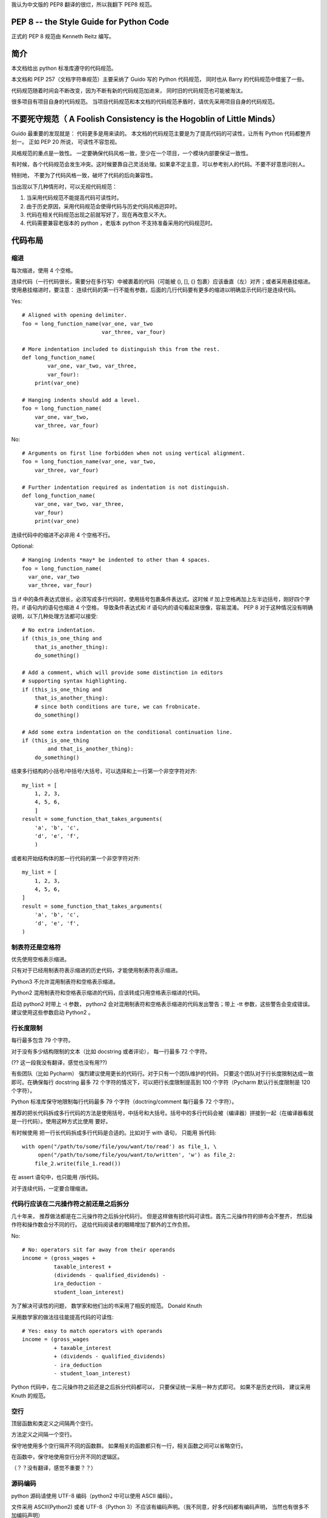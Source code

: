 我认为中文版的 PEP8 翻译的很烂，所以我翻下 PEP8 规范。

========================================
PEP 8 -- the Style Guide for Python Code
========================================

正式的 PEP 8 规范由 Kenneth Reitz 编写。

=====
简介
=====

本文档给出 python 标准库遵守的代码规范。

本文档和 PEP 257（文档字符串规范）主要采纳了 Guido 写的 Python 代码规范， 同时也从 Barry 的代码规范中借鉴了一些。

代码规范随着时间会不断改变，因为不断有新的代码规范加进来， 同时旧的代码规范也可能被淘汰。

很多项目有项目自身的代码规范。 当项目代码规范和本文档的代码规范矛盾时，请优先采用项目自身的代码规范。


=======================================================================
不要死守规范（ A Foolish Consistency is the Hogoblin of Little Minds）
=======================================================================

Guido 最重要的发现就是： 代码更多是用来读的。 本文档的代码规范主要是为了提高代码的可读性，让所有 Python 代码都整齐划一。 正如 PEP 20 所说， 可读性不容忽视。

风格规范的重点是一致性。 一定要确保代码风格一致，至少在一个项目，一个模块内部要保证一致性。

有时候，各个代码规范会发生冲突。这时候要靠自己灵活处理。如果拿不定主意，可以参考别人的代码。不要不好意思问别人。

特别地， 不要为了代码风格一致，破坏了代码的后向兼容性。

当出现以下几种情形时，可以无视代码规范：

#. 当采用代码规范不能提高代码可读性时。
#. 由于历史原因，采用代码规范会使得代码与历史代码风格迥异时。
#. 代码在相关代码规范出现之前就写好了，现在再改意义不大。
#. 代码需要兼容老版本的 python ，老版本 python 不支持准备采用的代码规范时。


========
代码布局
========

----
缩进
----

每次缩进，使用 4 个空格。

连续代码（一行代码很长，需要分在多行写）中被裹着的代码（可能被 (), [], {} 包裹）应该垂直（左）对齐；或者采用悬挂缩进。使用悬挂缩进时，要注意： 连续代码的第一行不能有参数，后面的几行代码要有更多的缩进以明确显示代码行是连续代码。

Yes::

    # Aligned with opening delimiter.
    foo = long_function_name(var_one, var_two
                             var_three, var_four)

    # More indentation included to distinguish this from the rest.
    def long_function_name(
            var_one, var_two, var_three,
            var_four):
        print(var_one)

    # Hanging indents should add a level.
    foo = long_function_name(
        var_one, var_two,
        var_three, var_four)

No::

    # Arguments on first line forbidden when not using vertical alignment.
    foo = long_function_name(var_one, var_two,
        var_three, var_four)

    # Further indentation required as indentation is not distinguish.
    def long_function_name(
        var_one, var_two, var_three,
        var_four)
        print(var_one)



连续代码中的缩进不必非用 4 个空格不行。

Optional::

    # Hanging indents *may* be indented to other than 4 spaces.
    foo = long_function_name(
      var_one, var_two
      var_three, var_four)


当 if 中的条件表达式很长，必须写成多行代码时，使用括号包裹条件表达式。这时候 if 加上空格再加上左半边括号，刚好四个字符。if 语句内的语句也缩进 4 个空格，
导致条件表达式和 if 语句内的语句看起来很像，容易混淆。 PEP 8 对于这种情况没有明确说明，以下几种处理方法都可以接受::

    # No extra indentation.
    if (this_is_one_thing and
        that_is_another_thing):
        do_something()

    # Add a comment, which will provide some distinction in editors
    # supporting syntax highlighting.
    if (this_is_one_thing and
        that_is_another_thing):
        # since both conditions are ture, we can frobnicate.
        do_something()

    # Add some extra indentation on the conditional continuation line.
    if (this_is_one_thing
            and that_is_another_thing):
        do_something()


结束多行结构的小括号/中括号/大括号，可以选择和上一行第一个非空字符对齐::

    my_list = [
        1, 2, 3,
        4, 5, 6,
        ]
    result = some_function_that_takes_arguments(
        'a', 'b', 'c',
        'd', 'e', 'f',
        )


或者和开始结构体的那一行代码的第一个非空字符对齐::

    my_list = [
        1, 2, 3,
        4, 5, 6,
    ]
    result = some_function_that_takes_arguments(
        'a', 'b', 'c',
        'd', 'e', 'f',
    )


----------------------
制表符还是空格符
----------------------

优先使用空格表示缩进。

只有对于已经用制表符表示缩进的历史代码，才能使用制表符表示缩进。

Python3 不允许混用制表符和空格表示缩进。

Python2 混用制表符和空格表示缩进的代码，应该转成只用空格表示缩进的代码。

启动 python2 时带上 -t 参数， python2 会对混用制表符和空格表示缩进的代码发出警告；带上 -tt 参数，这些警告会变成错误。 建议使用这些参数启动 Python2 。


------------
行长度限制
------------

每行最多包含 79 个字符。

对于没有多少结构限制的文本（比如 docstring 或者评论）， 每一行最多 72 个字符。

(?? 这一段我没有翻译，感觉也没有用??)

有些团队（比如 Pycharm） 强烈建议使用更长的代码行。对于只有一个团队维护的代码， 只要这个团队对于行长度限制达成一致即可。在确保每行 docstring 最多 72 个字符的情况下，可以把行长度限制提高到 100 个字符（Pycharm 默认行长度限制是 120 个字符）。

Python 标准库保守地限制每行代码最多 79 个字符（doctring/comment 每行最多 72 个字符）。

推荐的把长代码拆成多行代码的方法是使用括号，中括号和大括号。括号中的多行代码会被（编译器）拼接到一起（在编译器看就是一行代码）。使用这种方式比使用 \ 要好。

有时候使用 \ 把一行长代码拆成多行代码是合适的。比如对于 with 语句， 只能用 \ 拆代码::

    with open("/path/to/some/file/you/want/to/read') as file_1, \
         open("/path/to/some/file/you/want/to/written', 'w') as file_2:
        file_2.write(file_1.read())


在 assert 语句中，也只能用 /\ 拆代码。

对于连续代码，一定要合理缩进。

-------------------------------------------
代码行应该在二元操作符之前还是之后拆分
-------------------------------------------

几十年来， 推荐做法都是在二元操作符之后拆分代码行。 但是这样做有损代码可读性。首先二元操作符的排布会不整齐， 然后操作符和操作数会分不同的行。 这给代码阅读者的眼睛增加了额外的工作负担。

No::

    # No: operators sit far away from their operands
    income = (gross_wages +
              taxable_interest +
              (dividends - qualified_dividends) -
              ira_deduction -
              student_loan_interest)

为了解决可读性的问题， 数学家和他们出的书采用了相反的规范。 Donald Knuth

采用数学家的做法往往能提高代码的可读性::

    # Yes: easy to match operators with operands
    income = (gross_wages
              + taxable_interest
              + (dividends - qualified_dividends)
              - ira_deduction
              - student_loan_interest)

Python 代码中，在二元操作符之前还是之后拆分代码都可以， 只要保证统一采用一种方式即可。 如果不是历史代码， 建议采用 Knuth 的规范。



----
空行
----

顶层函数和类定义之间隔两个空行。

方法定义之间隔一个空行。

保守地使用多个空行隔开不同的函数群。 如果相关的函数都只有一行，相关函数之间可以省略空行。

在函数中，保守地使用空行分开不同的逻辑区。

（？？没有翻译，感觉不重要？？）


-----------
源码编码
-----------

python 源码请使用 UTF-8 编码（python2 中可以使用 ASCII 编码）。

文件采用 ASCII(Python2) 或者 UTF-8（Python 3）不应该有编码声明。（我不同意，好多代码都有编码声明， 当然也有很多不加编码声明）

在标准库中， 非默认编码只会出现在测试中或者是注释或者 docstring 中的包含 non-ASCII 字符的人名中。 其他情况下， 在字符串字面量中使用 \x, \u, \U, \N 转义 non-ASCII 字符串。


对于 Python 3.0 以及之后的版本， PEP 3131 规定： 所有 Python 标准库中的标识符都必须使用 ASCII-only 标识符， 只要可使用英文就使用英文（可能会有些英文缩写，专业术语不是英文）。只有在测试用例和人名中可以使用 Non-ASCII 字符。非拉丁语系的人名要给出英文译名。

鼓励面向全球的开源工程采用相似的规则。


------------
Imports
------------


引用一个包应独占一行。

Yes::

    import os
    import yss


No::

    import os, sys


从一个包中应用多个字模块是允许的::

    from subprocess import Popen, PIPE

imports 要放在文件的顶部， 在模块注释和 docstring 之后， 模块全局变量和常量之前。

imports 应该按照如下顺序分组：

    #. 标准库引用。
    #. 相关第三方包引用。
    #. 本应用/库 包引用。

组之间用空行隔开。

使用绝对路径引用包是推荐的做法， 因为这样写可读性更高同时当引包系统出问题时更容易发现问题::

    import mypkg.sibling
    from mypkg import sibling
    from mypkg.sibling import example

不过，也可以显示地使用相对路径引用包， 特别是处理复杂的包结构使得引用绝对路径引用包会非常繁琐时::

    from . import sibling
    from .sibling import example

标准库避免使用复杂的包结构，全都使用绝对路径来引包。

从包含类的模块中引用类，可以这样写::

    from myclass import MyClass
    from foo.bar.yourclass import YourClass

如果出现变量名冲突，可以这样写::

    import myclass
    import foo.bar.yourclass

然后使用 `myclass.MyClass` 和 `foo.bar.yourclass.YourClass`.

精灵不要使用通配符引用（ from <module> import * ）， 因为通配符引用会让读者和自动化工具搞不清楚都引用了哪些名称。 只有在把内部的接口暴露为外部公开 API 时，应当使用通配符引用。

用这种方式发布名称时， 请遵守下面要说的公开和内部接口的规范。


----------------------
模块级左右双下划线名称
----------------------

模块级 `dunders` （就是左右两边都有两个下滑线的名称） 比如 __name__, __author___, __version__ 等等， 应当出现在模块 docstring 之后， 除了 from __future__ 之外的任何 import 之前。 Python 要求 future 引用必须位于除了模块 docstring 之外的任何代码之前。

比如::

    """This is the example module.

    This module does stuff.
    """

    from __future__ import barry_as_FLUFL

    __all__ = ['a', 'b', 'c']
    __version__ = '0.1'
    __author__ = 'Cardinal Biggles'

    import os
    import sys

-----------
字符串引号
-----------

在 Python 中， 单引号和双引号是一样的。 PEP 并没有推荐说要使用哪个。 只要保持一致性即可。 当一个字符串中包含了单引号或者双引号时，使用双引号或单引号（避免使用转义字符能提高可读性）。

使用 三个引号 包裹的字符串时， PEP 257 要求使用双引号。


--------------------------------------------------------------------------
语句和表达式中的空格
--------------------------------------------------------------------------


如下情形下，不要使用多余的空格。


    Yes::

        spam(ham[1], {eggs: 2})

    No::

        spam( ham[ 1 ], { egss: 2 })

    在结尾逗号和括号右半边之间

    Yes::

        foo = (0,)

    No::

        bar = (0, )


    逗号，分号和冒号前

    Yes::

        if x == 4: print x, y = y, x

    No::

        if x == 4 : print x , y ; x , y = y , x


    不过冒号作为切片表达式中的二元操作符使用时， 需要在冒号两边各空一格（ 把冒号看成是最小优先级的二元操作符 ）。
    不过，在切片中， 冒号像是二元操作符， 应当在冒号两边保留对称的几个空格（可能是0个）。 在 extended slice （slice 中包括:: 号称为 extended slice）， :: 号左右两边应该有对称的几个空格（可能是0个）。如果 : 号有一边的参数为空， 空格可以省去空格。

    Yes::

        ham[1:9], ham[1:9:3], ham[:9:3], ham[1::3], ham[1:9:]
        ham[lower:upper], ham[lower:upper:], ham[lower::step]
        ham[lower+offset : upper+offset]
        ham[: upper_fn(x) : step_fn(x)], ham[:: step_fn(x)]
        ham[lower + offset, upper + offset]

    No::

        ham[lower + offset:upper + offset]
        ham[1: 9], ham[1 :9], ham[1:9 :3]
        ham[lower : : upper]
        ham[ : upper]



    函数调用的左括号之前不要留空格。

    Yes::

        spam(1)

    No::

        spam (1)


    按下标取值或者切片的左半边括号之前不要留空格。

    Yes::

        dct['key'] = lst[index]

    No::

        dct ['key'] = lst [index]


    不要为了对齐而在赋值运算符（ = ）左边（或者右边） 添加超过 1 个的空格。

    Yes::

        x = 1
        y = 2
        long_variable = 3

    No::

        x             = 1
        y             = 2
        long_variable = 3


---------------
其他推荐
---------------

在任何地方都不要以空格结束本行代码， 因为行末的空格不可见， 这可能会闹出问题： 比如反斜杠（连字符） 如果后面接空白字符就不再能够当连字符使用。 很多编辑器不允许以空格作为行结束符。

总是在下面这些二元运算符的左右两边留一个空格： =, +=, -=, ==, >, <, <>, <=, >=, in, not in, is, is not, and, or, not.

在表达式中使用不同优先级的运算符， 在优先级最低的运算符的左右两边各留一个空格。 不要使用多个空格， 左右两边的空格数要一致。

Yes::

    i = i + 1
    submitted += 1
    x = x*2 - 1
    hypot2 = x*x + y*y
    c = (a+b) * (a-b)


No::

    i=i+1
    submitted +=1
    x = x * 2 - 1
    hypot2 = x * x + y * y
    c = (a + b) * (a - b)

= 号用于表示关键字参数默认值时，请不要在 = 号左右留空格。

Yes::

    def complex(real, imag=0.0):
        return magic(r=real, i=imag)


No::

    def complex(real, imag = 0.0):
        return magic(r = real, i = imag)

函数注解中 : 之后空一格， -> 左右各空一格。

Yes::

    def munge(input: AnyStr): ...
    def munge() -> AnyStr: ...

No::

    def munge(input:AnyStr): ...
    def munge()->PosInt: ...


如果注解中有默认值，那么在 = 号左右各留一个空格。

Yes::

    def munge(sep: AnyStr = None): ...
    def munge(input: AnyStr, sep: AnyStr = None, limit=1000): ...

No::

    def munge(sep: AnyStr=None): ...
    def munge(input: AnyStr, limit = 1000): ...


不鼓励使用复合表达式（多个表达式在一行）

Yes::

    if foo == 'blah':
        do_blah_thing()
    do_one()
    do_two()
    do_three()

Rather not::

    if foo == 'blah': do_blah_thing()
    do_one(); do_two(); do_three()


有时候会把循环体（if 体）很小的 if/for/while 语句写到一行中。 对于有多个子句的表达式不要这么做（不要写到一行中）。

Yes::

    if foo == 'blah': do_blah_thing()
    for x in lst: total += x
    while t < 10: t = delay()

Definitely not::

    if foo = 'blah': do_blah_thing()
    else: do_non_blah_thing()

    try: something()
    finally: cleanup()

    do_one(); do_two(); do_three(long, argument,
                                 list, like, this)

    if foo == 'blah': one(); two(); three()


----------------------------
逗号行结束符怎么用
----------------------------

逗号行结束符通常是可有可无的。 只有在把一个元素整成一个 tuple 时， 逗号行结束符是必须的。 为了表述清晰， 推荐使用括号包裹逗号行结束符。

Yes::

    FILES = ('setup.cfg',)

Ok, but confusing:

    FILES = 'setup.cfg',

用版本控制系统（比如 git） 管理时， 在一列可能将来还会扩展的值，参数或者引入名称之后添加多余的逗号行结束符是有益的。
应该把每一个量单独放在一行， 每个量后面都都加逗号行结束符， 然后另起一行写大括号/中括号/小括号的右半边。 不过， 如果参数和括号右半边在同一行，就不要在最后一个参数后面添加逗号（tuple 中只有一个值是个例外）。


Yes:
.. code-block:: python

    FILES = [
            'setup.py',
            'tox.ini',
        ]

    initialize(FILES,
               error=True,
               )

No:
.. code-block:: python

    FILES = ['setup.cfg', 'tox.ini',]
    initialize(FILES, error=True,)


------------
注释
------------


与代码相矛盾的注释不如没有。 当修改文档时， 一定要及时更新注释。

注释应当是完整的句子。 如果一个注释是一个词组或者一句话， 首字母应当大写， 除非收个单词是代码中的以小写字母开头的标识符。（一定不要更改标识符的大小写）。

如果注释非常短， 那么注释后面的句号可以省略。 块注释通常包含了一个或者多个由完整句子构成的段落， 每个句子都应当以句号结束。

在句号后面空两格。

用英语写注释时， 遵守 Strunk and White （写作规范）。

对于非英文母语国家的 Python 程序员： 只要你不是百分之一百二地确定代码一定不会由说其他语言的人读， 请用英文写注释。


^^^^^^^^^^^^^^^^^
块注释
^^^^^^^^^^^^^^^^^

块注释注释在它们之后的一些或者全部代码。 块注释要和它们注释的代码保持相同的缩进。 块注释的每一行都以 # 加空格 开头（除非注释本身有缩进的要求， 比如 restructure text 可能有缩进的要求）。

块注释的不同段落由以单个 # 开头的空行 隔开。

^^^^^^^^^^^^^^^^^^^
行内注释
^^^^^^^^^^^^^^^^^^^

节约地使用行内注释。

行内注释指的是与被注释代码在同一行的注释。 行内注释和代码之间至少空两格。行内注释以 # 加单个空格开头。

如果行内注释的代码含义很明显， 就不必写行内注释了。


不需要这样写:

.. code-block::

    x = x + 1                            # Increment x


但是下面这样写是有帮助的:

.. code-block::

    x = x + 1                            # compensate for border


---------------------
文档字符串
---------------------

PEP 257 给出了文档字符串的写作规范。

为所有公共模块， 函数， 类和方法写文档字符串。 不必为非公用方法写文档字符串， 但是应当有注释描述方法做了什么， 这个注释出现在 def 行后面。

PEP 257 给出了文档字符串的写作规范。其中最重要的一点， 结束多行文档字符串的 """ 应该独占一行， 比如：

.. code-block:: python

    """Return a foobang

    Optional plotz says to frobnicate the bizbaz first.
    """

对于只有一行的文档字符串， 结束文档字符串的 """ 不要另起一行。



--------------------
命名规范
--------------------

Python 库遵守的命名规范有点乱， 所以我们没法给出统一的规范。 不过， 有些当下推荐的命名标准。 新的模块和包（包括第三方框架）应该遵守这些命名标准， 但是可能会有已有的包遵循不一样的命名风格， 内部一致性更重要，对这样的包做开发，请遵守这些包遵守的命名风格。


^^^^^^^^^^^^^^^^^
重写规定
^^^^^^^^^^^^^^^^^

对用户开放的公有 API 的名称应当能反映 API 的用途而不是 API 的实现。

^^^^^^^^^^^^^^^^^^^^^^^
叙述性: 命名风格
^^^^^^^^^^^^^^^^^^^^^^^

有多种不同的命名风格。 一眼就能分辨出命名风格写出可读性高的代码是有帮助的。

下列是几种有名的命名风格：


.. code-block::

    b (single lowercase letter)
    B (single uppercase letter)
    lowercase
    lower_case_with_underscores
    UPPERCASE
    UPPER_CASE_WITH_UNDERSCORES
    CapitalizedWords(or CapWords, CamelCase, StudlyCaps)
    mixedCase(differs from CapitalizedWords by initial lowercase character!)
    Capitalized_Words_With_Underscores(ugly!)


注意：在 CapWords 命名风格中，如果使用缩写， 那么缩写的每个字母都要大写。 比如 `HTTPServerError` 比 `HttpServerError` 要好。

有种命名风格给相关一组名称添加相同的短小而特殊的前缀。 这种命名风格在 Python 中用的不多， 这里只是为了完整提一下。 比如， *os.stat()* 函数返回
*st_mode*, *st_size*, *st_mtime* 等等名称组成的元组。（这么做是为了帮助熟悉 POSIX 系统调用的程序员理解变量的含义）。

X11 库中的每个公开函数的函数名都以 X 开头。 在 Pyhton 中， 这种命名风格基本上不会用， 因为属性和方法名称前已经有了对象， 函数名之前已经有了模块名。


使用下划线开头或者结尾的风格在 Python 中也很常见（这种风格可以和大小写相关的风格混合在一起使用）

    `_single_leading_underscore`: 只限内部使用的标志。 比如， `from M import *` 不会引入以下划线开头命名的对象。

    `single_trailing_underscore_`: 通常是为了避免名称冲突。 比如：

    .. code-block::

        Tkinter.TopLevel(master, class_='ClassName')

    `__double_leading_underscore`: 用于命名类中的属性时， 会引起名称改写（在 FooBar 类中， __boo 会改成 _FooBar__boo）。

    `__double_leading_and_trailing_underscore__`: 用户名称空间中神奇的对象或者属性， 比如 `__init__`, `__import__` 或者 `__file__` 。 不要自己创造这样的名称， 只使用文档中的这样的名称。


------------------
约定： 命名规范
------------------


^^^^^^^^^^^^^^^
避免使用的名称
^^^^^^^^^^^^^^^

不要用单字母 l, O, I 作为名称。

因为这几个字母太容易混淆。


^^^^^^^^^^^^^^^^^^^
ASCII 兼容性
^^^^^^^^^^^^^^^^^^^

Python 标准库中的标识符都必须是 ASCII 兼容的。


^^^^^^^^^^^^^^^^^^^^^
包和模块名
^^^^^^^^^^^^^^^^^^^^^

模块名必须简短，所有字母全小写。 下划线可以用在模块名中，只要这样写可以提高可读性。 包名也必须简单，全小写字母， 不过包名不建议使用下划线。

C extension 模块名（一般有相应的 Python 模块提供更高层次的接口）， C/C++ 模块名是 下划线 + Python 模块名。


^^^^^^^^^^^^^^^^^^^^
类名
^^^^^^^^^^^^^^^^^^^^

类名使用 CapWords 风格。

如果类的文档声明类主要作为 callable 来调用， 那么类名可以使用函数命名的规范。

内建名称自有一套规范： 除了异常名和常量采用 CapWords 命名规范外， 内建类名基本是小写的一个单词或者两个单词。


^^^^^^^^^^^^^^^^^^^^^
类型变量名
^^^^^^^^^^^^^^^^^^^^^

PEP 484 引入了类型变量， 类型变量名通常使用 CapWords 的命名风格： T, AnyStr, Num 。 推荐添加 `_co` 和 `_contra` 声明类型变量是共变的，还是反共变的。

.. code-block:: Python

    from typing import TypeVar

    VT_co = TypeVar('VT_co', covariant=True)
    KT_contra = TypeVar('KT_contra', contravariant=True)



^^^^^^^^^^^^^^^^^^^^^^^^
异常名
^^^^^^^^^^^^^^^^^^^^^^^^

因为异常是类， 所以异常命名遵守类命名的规范。 不过，需要使用 Error 后缀命名异常（如果类确实是个错误的话）。


^^^^^^^^^^^^^^^^^^^^^^^^
全局变量名
^^^^^^^^^^^^^^^^^^^^^^^^

(假设这些变量只在同一个模块内使用)。 使用和命名函数一样的命名规范。

如果模块将来会使用 `from M import *` 引用， 那么请使用 `__all__` 机制来控制暴露哪些变量；或者可以使用在全局变量名之前加下划线的方式，避免把该全局变量暴露给外部。

^^^^^^^^^^^^^^^^^^^^^^^^^
函数名
^^^^^^^^^^^^^^^^^^^^^^^^^

构成函数名的单词应该全小写，使用下划线连接。

为了保持后向兼容性时，才会使用 mixedCase 风格命名。比如 threading.py （我在 threading.py 文件中，并没有找到以 mixedCase 风格命名的函数名）。

^^^^^^^^^^^^^^^^^^^^^^^^
函数和方法的参数
^^^^^^^^^^^^^^^^^^^^^^^^

实例方法的第一个参数一定用 self 。

类方法的第一个参数一定用 cls 。

如果函数参数名和一个保留字冲突， 通常的做法是在原来的名称后面添加下划线。这样做，比使用缩写或者 spelling corruption 要好。比如 `class_` 比 `clss` 要好。（当然也可以采用同义词命名）


^^^^^^^^^^^^^^^^^^^^^^^^^^
方法名和实例变量
^^^^^^^^^^^^^^^^^^^^^^^^^^

使用函数命名的规范。构成方法和实例变量名的单词全小写， 用下划线连接。

非公开实例变量名以下划线开头。

为避免和子类发生名称冲突， 启用名称改写机制， 使用双下划线开头。

Python 使用类名改写： 如果类 Foo 存在名为 __a 的属性， Foo.__a 没法访问 __a 。 （一个钻牛角尖的程序员可以使用 Foo._Foo__a 访问 __a）。
双下划线开头的名称能避免和子类发生名称冲突， 通常用在要被继承的类中。

注意： 使用 __names 有争议（见下文）。


^^^^^^^^^^^^^^^^^^^
常量
^^^^^^^^^^^^^^^^^^^

常量一般定义在模块级别。构成模块的单词全大写，且用下划线连接。比如 *MAX_OVERFLOW* 和 *TOTAL* 。


^^^^^^^^^^^^^^^^^^
设计继承
^^^^^^^^^^^^^^^^^^

考虑并确定类的方法和实例变量（统称 attributes）应该是公开的还是不公开的。 如果疑惑， 就不公开。因为把一个公开的改成非公开很费劲。

公开 attributes 就是那些你预期让其他用户使用的的 attributes， 你必须保证公开 attributes 的后向兼容性。 非公开 attributes 是那些不准备让第三方用户使用的 attributes，不必保证非公开 attributes 的后向兼容性，它们将来可能会被修改甚至删除。

我们不使用 private 这个词，因为在 Python 中没有 attributes 是真正 private 的。

另一类 API 是 subclass API （其他语言中，常常称为 protected）。有的类是为了要被继承而写的， 不管是要扩展还是要修改类的行为。 当定义一个这样的类时， 仔细决定哪些 attributes 应该是公开的， 哪些应该是 subclass API， 那些应该只在该基类中使用。


下面是些建议，能使你的代码更加的 Python 风：

    公开的 attributes 不要以下划线开头

    如果你的公开 attributes 的名字和保留字同名， 那么可以在你的 attribute 名后面添加一个下划线。 这种做法比缩写和 corrupted spelling 要好。（尽管有这条规则， 不论何时如果变量表示一个类，变量都应该使用 cls 命名， 特别的， 类方法第一个参数必须以 cls 命名）。

    注意1： 看类方法第一个参数的命名规范。

    对于简单的 attributes, 不必添加 accessor/mutator 方法。 当你发现简单 attribute 需要有些功能行为时， Python 提供了方便的方法去扩展。比如，可以使用 property 给访问 attribute 添加隐藏的功能。

    注意1： properties 只在新式类中有用。

    注意2: 尽量减少隐藏功能的副作用。虽然有的副作用比如缓存总体来说是好的。

    注意3： 不要使用 property 实现计算复杂度高的操作， 用户都认为访问 attribute 是个低成本操作。


    如果你定义的 attributes 不想让子类用， 那么 attribute 名应该以双下划线开头，且不以下划线结尾。 这样能启动 Python 的名称改写机制。

    注意1： 名称改写只用到类名和 attribute 名，所以如果子类和父类同名， attribute 名也相同，那么还是会发生名称冲突。

    注意2： 名称改写使得某些应用（比如调试和 `__getattr__()`）变得不方便。 不过名称改写很简单，很容易手动实现。

    注意3： 不是所有人都喜欢名称改写。 综合考虑避免名称冲突的需求和方便使用的需求。

^^^^^^^^^^^^^^^^^^^^
公开和内部接口
^^^^^^^^^^^^^^^^^^^^

只有公开接口需要保证后向兼容性。 相应的， 公开接口和内部接口的写法应该明确的区分开。

有文档字符串的接口是公开的接口， 除非文档字符串明确声明它们是内部接口，不保证后向兼容性。所有没有文档字符串的接口都应当是内部接口。

为了更好的支持内省， 模块应该在 `__all__` attribute 中明确列出公开 API。 `__all__` 取值为空链表就是说模块没有公开 API。

即使正确设置了 `__all__`， 内部接口仍然应当以单下划线开头。

接口是内部的，如果包含它的接口是内部的。

被引入的名称应当被当成实现细节。 只有当有文档字符串声明它们是模块 API 时（比如 os.path 或者包中的 __init__ 常常把引用的子模块
中的名称声明为公开名称）， 它们才能被第三方用户访问。


========================
编程建议
========================


代码应该在所有 Python 实现（PyPy, Jython, IronPython, Cython, Psyco 等等）上都能正常运行。

比如， 不要指望 Cpython 的本地字符串连接实现提供效率，就是用  `a += b` 或者 `a = a + b` 表达式。 这种优化就算在 CPython 上都非常脆弱（只对有些类型有效），而且
在不使用引用计数的 Python 实现上没有效果。 实现注重效率的类库时， `''.join()` 的表述是应该优先使用的。 这能保证， 不管在 Python 的哪种实现上， 连接字符串的时间复杂度都是线性的。

与单例（比如 None） 做比较， 总是应当使用 `is` 或者 `is not` ， 不要使用 `==`。

小心， 如果你要判断一个变量是不是 None, 比如要检验一个默认取值为 None 的变量或者参数被赋值为其他值时， 不要使用 `if x`， 因为其他值也可能是 falsy （找不到比 falsy 更合适的词）的。

使用 `is not` 而不要使用 `not ... is` 。 虽然两种表述功能上相同， 但是前一种表述可读性更好。

Yes:

.. code-block::

    if foo is not None:

No:

.. code-block::

    if not foo is None:


要实现可以各种比较大小的排序操作时， 最好是实现所有 6 个比较操作（`__eq__`, `__ne__`, `__lt__`, `__le__`, `__gt__`, `__ge__`）， 而不是依赖其他代码的默认实现而只实现一种比较操作。

为了减小工作量， 可以使用 `functools.total_ordering()` 装饰器自动产生没有实现的比较操作。

PEP 207 表明 Python 在比较大小时默认满足自反性。 就是说 Python 解释器可能会把 y > x 语句换成 x < y 语句， y >= x 语句换成 x <= y 语句， 以及 x == y 换成 x != y。 `sort()` 和 `min()`
操作保证使用 < 操作， 而 max() 函数保证使用 > 操作。 不过， 为了避免出现问题，最好还是实现所有的比较操作。

不要把 lambda 表达式赋值给变量。定义函数应该使用 def 语句， lambda 表达式只用来写匿名函数。

Yes:

.. code-block::

    def f(x): return 2*x

No:

.. code-block::

    f = lambda x: 2*x

第一种表述生成的函数对象的 name 属性取值为 f, 而不是像第二种表述那样取值为 'lambda'。 这使得函数的 `%d` 更有意义， traceback 信息更有意义。把 lambda 表达式赋值给变量
让 lambda 表达式失去了它唯一的好处（那就是能嵌入到一个更大的表达式）。


自定义异常要继承自 `Exception` 而不是 `BaseException`。捕获直接从 `BaseException` 继承的异常几乎总是错的。

设计异常的层次时，更应该考虑异常是怎样被捕获的，而不是说异常是如何抛出的。有条理地回答什么出错了， 而不是仅仅声明出错了。（看 PEP 3151 看了实际的例子）

命名异常和命名类采用相同的规范。 如果异常是错误，那么异常名需要以 `Error` 做后缀。 非错误异常常被当做信号用于非本地工作流控制等场景中。 非错误异常不需要特殊的后缀。


合理使用异常链。 在 Python 3 中， `raise X from Y` 被用来明确指明用 X 异常替换 Y 异常，同时又不丢失 Y 异常的 traceback。

要故意替换一个 inner 异常时（在 Python 2 中使用 "raise X"， 在 Python 3 中使用 "raise X from None" ），确保相关细节已经传给了新的异常（比如把 KeyError 的属性名传给 ValueError， 或者把原来的异常的消息传给新异常。）

在 Python2 中抛异常， 使用 `raise ValueError('message')` ，不要用过去的 `raise ValueError, 'message'` 。

后面那种表述，不符合 Python 3 的语法。

前面那种表述同时意味着， 当异常的参数太长或者包括格式化字符串时， 因为括号的存在， 你不需要使用连字符。

捕获异常时，尽量指明要捕获的异常，而不要单单写 `except: clause`

比如， 使用:

.. code-block::

    try:
        import platform_specific_module
    except ImportError:
        platform_specific_module = None

单单使用 `except: clause` 将会捕获 `SystemExitError` 和 `KeyboardInterrupt` 异常， 这使得没法用 Control-C 中断程序， 同时也会导致一些问题。
如果想要捕获所有程序本身的错误，使用 `except Exception:`（单单使用 `except` 相当于使用 `except BaseException:`）


只有在下面两种情形下会单单使用 `except`:

#. 程序作者知道程序有错， 仅仅是为了打印出错误。
#. 代码仅仅做些扫尾工作， 待会还会使用 `raise` 把异常抛出来。在这种情况下，使用 `try ... finally` 是更好的表述。

要给异常绑定名称， 优先使用 Python 2.6 中引入的显式名称绑定语法。

.. code-block::

    try:
        process_data()
    except Exception as exc:
        raise DataProcessingFailedError(str(exc))


Python3 只支持这一种给异常绑定名称的语法。 Python2 之前的使用逗号给异常绑定名称的语法会导致语义不明的问题，不要使用。

要捕获操作系统异常时，使用 Python 3.3 引入的显式的异常层次，不要使用 errno 变量。

还有一点， 对于所有的 try/except 语句， try 子句中的代码要竟可能少， 以免太多的代码把 bug 隐藏了起来（不好调试）。

Yes:

.. code-block::

    try:
        value = collection[key]
    except KeyError:
        return key_not_found(key)
    else:
        return handle_value(value)

No:

.. code-block::

    try:
        # Too broad!
        return handle_value(collection[key])
    except KeyError:
        # will also catch KeyError raised by handle_value()
        return key_not_found(key)

一份资源尽在局部代码段中使用时， 请使用 `with` 保证资源在使用之后立即且可靠的做了扫尾工作。使用 `try/finally` 也可以。

上下文管理器应该通过独立的函数或者方法调用，只要它们做了获取和释放资源之外的操作。比如：

Yes:

.. code-block::

    with conn.begin_transaction():
        do_stuff_in_transaction(conn)

No:

.. code-block::

    with conn:
        do_stuff_in_transaction(conn)


后一种表述没有暗示 `__enter__` 和 `__exit__` 在做完事务时， 除了关闭连接还做了额外的操作。 Being explicit is Important in this case.

`return` 语句要保持一致。要不所有 `return` 语句都返回表达式，要不都不返回表达式。 如果一个 `return` 语句返回表达式，那么对于什么也不返回的 `return` 语句，应当使用 `return None` 表述，而且
函数的最后一句应该显示的 `return`。

Yes:

.. code-block::

    def foo(x):
        if x >= 0:
            return math.sqrt(x)
        else:
            return None

    def bar(x):
        if x < 0：
            return None
        return math.sqrt(x)

No:

.. code-block::

    def foo(x):
        if x >= 0:
            return math.sqrt(x)

    def bar(x):
        if x < 0:
            return
        return math.sqrt(x)

使用字符串方法而不是字符串模块

字符串方法总是比 unicode strings 提供的 API 快很多，除非是要与 Python 2.0 之前的Python 后向兼容，否则不要使用 string 模块。（我从来不使用，也不会使用）

使用 `''.startswith()` 和 `''.endswith()` 检查前缀后缀，不要使用字符串切片去检查前缀或后缀。

`startswith()` 和 `endswith()` 表意更明确更不容易发生错误。比如：

Yes:

.. code-block::

    if foo.startswith('bar'):


No:

.. code-block::

    if foo[:3] == 'bar':

比较对象的类型，请使用 `isinstance()` ， 不要直接比较类型。

Yes:

.. code-block::

    if isinstance(obj, int):


No:

.. code-block::

    if type(obj) is type(1):


判断一个对象是不是字符串时， 记住在 Python2 中， unicode sting 和 str 都是字符串。 unicode string 和 str 有相同的基类： `basestring` 。所以你可以这样判断：

.. code-block::

    if isinstance(obj, basestring)


在 Python3 中， unicode 和 basestring 不再存在。 字节组对象不再是 string(而是一列整数)。

对于序列（字符串，列表，元组）， 空序列是 falsy 的：

Yes:

.. code-block::

    if not seq:
    if seq:

No:

.. code-block::

    if len(seq):
    if not len(seq):


不要写以空格结尾的字符串字面量。这样的空格让人混淆，甚至有的编辑器会直接删除这样的空格。

布尔值和 `True/False` 做比较时，不要使用 `==`:

Yes:

.. code-block::

    if greeting:

No:

.. code-block::

    if greeting = True:


Worse:

.. code-block::

    if greeting is True:


----------------
函数注解
----------------


采纳 PEP 484 以来， 函数注解的规范一直在变。

    为保证前向兼容， Python3 代码中的函数注解应当采用 PEP 484 规定的注解语法。

    PEP 848 之前推荐的注解的试行规范现在已经不再推荐使用了。

    不过，在 Python 标准库之外，推荐尝试 PEP 484 代码规范。 比如， 为第三方库或者应用添上类型注解， 看看添加注解是不是很容易， 有没有提高代码的可读性。

    Python 标准库保存地使用注解，新代码已经重大的重构允许使用注解。

    对于要另有他用的函数注解，建议在 Python 文件顶部添加如下面所示的注释：

    .. code-block::

        # type: ignore

    这个注释告诉 type checker 忽略所有注解。（更精细的取消 type checker 报警的方法参见 PEP 484）

    和 Linter 一样， type checker 是可选的， 独立的工具。Python 解释器默认不会做类型检查，函数注解默认不能改变代码的行为。

    用户可以选择使不使用 type checker 。不过，希望第三方包的使用者可以使用 type checker 对第三方包做检查。为此， PEP 848 推荐
    使用 `stub` 文件： `.pyi` 文件， type checker 会优先读取 .pyi 文件。`stub` 文件可以通过类库发布，也可以通过 typeshed repo 发布。

    需要保证后向兼容性的代码， 可以把类型注解写到注释中。请查看 PEP 848 中的相关章节。








